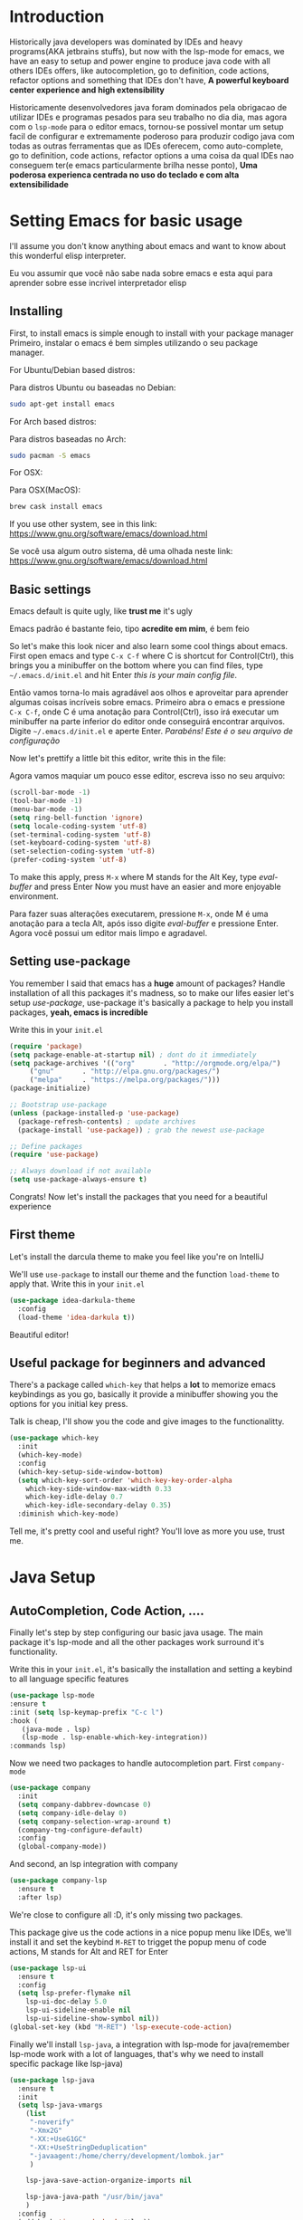 #+BEGIN_COMMENT
.. title: Emacs como uma IDE java
.. slug: emacs-as-a-java-ide
.. date: 2020-07-21 16:46:48 UTC-03:00
.. tags: emacs
.. category:
.. link:
.. description: Aprenda a configurar o emacs do zero ate uma IDE java
.. type: text

#+END_COMMENT

* Introduction
  Historically java developers was dominated by IDEs and heavy programs(AKA jetbrains stuffs),
  but now with the lsp-mode for emacs, we have an easy to setup and power engine to produce java code
  with all others IDEs offers, like autocompletion, go to definition, code actions, refactor options
  and something that IDEs don't have, *A powerful keyboard center experience and high extensibility*

  Historicamente desenvolvedores java foram dominados pela obrigacao de utilizar IDEs e programas pesados para seu trabalho no dia dia,
  mas agora com o ~lsp-mode~ para o editor emacs, tornou-se possivel montar um setup facil de configurar e extremamente poderoso para
  produzir codigo java com todas as outras ferramentas que as IDEs oferecem, como auto-complete, go to definition, code actions, refactor options
  a uma coisa da qual IDEs nao conseguem ter(e emacs particularmente brilha nesse ponto), *Uma poderosa experienca centrada no uso do teclado e com alta extensibilidade*

* Setting Emacs for basic usage
  I'll assume you don't know anything about emacs and want to know about this wonderful
  elisp interpreter.

  Eu vou assumir que você não sabe nada sobre emacs e esta aqui para aprender sobre esse incrivel interpretador
  elisp

** Installing
   First, to install emacs is simple enough to install with your package manager
   Primeiro, instalar o emacs é bem simples utilizando o seu package manager.

   For Ubuntu/Debian based distros:

   Para distros Ubuntu ou baseadas no Debian:
   #+BEGIN_SRC sh
   sudo apt-get install emacs
   #+END_SRC

   For Arch based distros:

   Para distros baseadas no Arch:
   #+BEGIN_SRC sh
   sudo pacman -S emacs
   #+END_SRC

   For OSX:

   Para OSX(MacOS):
   #+BEGIN_SRC sh
   brew cask install emacs
   #+END_SRC

   If you use other system, see in this link: https://www.gnu.org/software/emacs/download.html

   Se você usa algum outro sistema, dê uma olhada neste link: https://www.gnu.org/software/emacs/download.html

** Basic settings
   Emacs default is quite ugly, like *trust me* it's ugly

   Emacs padrão é bastante feio, tipo *acredite em mim*, é bem feio
   [[img-url:/images/emacs-default.png]]

   So let's make this look nicer and also learn some cool things about emacs.
   First open emacs and type =C-x C-f= where C is shortcut for Control(Ctrl), this
   brings you a minibuffer on the bottom where you can find files, type =~/.emacs.d/init.el=
   and hit Enter /this is your main config file/.

   Então vamos torna-lo mais agradável aos olhos e aproveitar para aprender algumas coisas incríveis sobre emacs.
   Primeiro abra o emacs e pressione =C-x C-f=, onde C é uma anotação para Control(Ctrl), isso irá executar um minibuffer
   na parte inferior do editor onde conseguirá encontrar arquivos. Digite =~/.emacs.d/init.el= e aperte Enter. /Parabéns! Este é o seu arquivo de configuração/

   Now let's prettify a little bit this editor, write this in the file:

   Agora vamos maquiar um pouco esse editor, escreva isso no seu arquivo:

   #+BEGIN_SRC emacs-lisp
     (scroll-bar-mode -1)
     (tool-bar-mode -1)
     (menu-bar-mode -1)
     (setq ring-bell-function 'ignore)
     (setq locale-coding-system 'utf-8)
     (set-terminal-coding-system 'utf-8)
     (set-keyboard-coding-system 'utf-8)
     (set-selection-coding-system 'utf-8)
     (prefer-coding-system 'utf-8)
   #+END_SRC

   #+RESULTS:

   To make this apply, press =M-x= where M stands for the Alt Key, type /eval-buffer/ and press Enter
   Now you must have an easier and more enjoyable environment.

   Para fazer suas alterações executarem, pressione =M-x=, onde M é uma anotação para a tecla Alt, após isso digite /eval-buffer/ e pressione Enter.
   Agora você possui um editor mais limpo e agradavel.
   [[img-url:/images/emacs-little-config.png]]

** Setting use-package
   You remember I said that emacs has a *huge* amount of packages? Handle installation of all this packages it's madness, so to make our lifes easier let's setup /use-package/, use-package it's basically a package to help you install packages, *yeah, emacs is incredible*

   Write this in your =init.el=
   #+BEGIN_SRC emacs-lisp
     (require 'package)
     (setq package-enable-at-startup nil) ; dont do it immediately
     (setq package-archives '(("org"       . "http://orgmode.org/elpa/")
          ("gnu"       . "http://elpa.gnu.org/packages/")
          ("melpa"     . "https://melpa.org/packages/")))
     (package-initialize)

     ;; Bootstrap use-package
     (unless (package-installed-p 'use-package)
       (package-refresh-contents) ; update archives
       (package-install 'use-package)) ; grab the newest use-package

     ;; Define packages
     (require 'use-package)

     ;; Always download if not available
     (setq use-package-always-ensure t)
   #+END_SRC

   Congrats! Now let's install the packages that you need for a beautiful experience
** First theme
   Let's install the darcula theme to make you feel like you're on IntelliJ

   We'll use =use-package= to install our theme and the function =load-theme= to apply that.
   Write this in your =init.el=

   #+BEGIN_SRC emacs-lisp
     (use-package idea-darkula-theme
       :config
       (load-theme 'idea-darkula t))
   #+END_SRC

   Beautiful editor! [[img-url:/images/emacs-darcula.png]]
** Useful package for beginners and advanced
   There's a package called =which-key= that helps a *lot* to memorize emacs keybindings as you go, basically it provide a minibuffer showing you the options for you initial key press.

   Talk is cheap, I'll show you the code and give images to the functionalitty.

   #+BEGIN_SRC emacs-lisp
     (use-package which-key
       :init
       (which-key-mode)
       :config
       (which-key-setup-side-window-bottom)
       (setq which-key-sort-order 'which-key-key-order-alpha
         which-key-side-window-max-width 0.33
         which-key-idle-delay 0.7
         which-key-idle-secondary-delay 0.35)
       :diminish which-key-mode)
   #+END_SRC

   Tell me, it's pretty cool and useful right? You'll love as more you use, trust me.

   [[img-url:/images/emacs-whichkey.png]]
* Java Setup
** AutoCompletion, Code Action, ....
   Finally let's step by step configuring our basic java usage. The main package it's lsp-mode and all the other packages work surround it's functionality.

   Write this in your =init.el=, it's basically the installation and setting a keybind to all language specific features

   #+BEGIN_SRC emacs-lisp
    (use-package lsp-mode
    :ensure t
    :init (setq lsp-keymap-prefix "C-c l")
    :hook (
       (java-mode . lsp)
       (lsp-mode . lsp-enable-which-key-integration))
    :commands lsp)
   #+END_SRC

   Now we need two packages to handle autocompletion part.
   First =company-mode=
   #+BEGIN_SRC emacs-lisp
    (use-package company
      :init
      (setq company-dabbrev-downcase 0)
      (setq company-idle-delay 0)
      (setq company-selection-wrap-around t)
      (company-tng-configure-default)
      :config
      (global-company-mode))
   #+END_SRC

   And second, an lsp integration with company

   #+BEGIN_SRC emacs-lisp
    (use-package company-lsp
      :ensure t
      :after lsp)
   #+END_SRC

   We're close to configure all :D, it's only missing two packages.

   This package give us the code actions in a nice popup menu like IDEs, we'll install it and set the keybind =M-RET= to trigget the popup menu of code actions, M stands for Alt and RET for Enter

   #+BEGIN_SRC emacs-lisp
    (use-package lsp-ui
      :ensure t
      :config
      (setq lsp-prefer-flymake nil
        lsp-ui-doc-delay 5.0
        lsp-ui-sideline-enable nil
        lsp-ui-sideline-show-symbol nil))
    (global-set-key (kbd "M-RET") 'lsp-execute-code-action)
   #+END_SRC

   Finally we'll install =lsp-java=, a integration with lsp-mode for java(remember lsp-mode work with a lot of languages, that's why we need to install specific package like lsp-java)

   #+BEGIN_SRC emacs-lisp
    (use-package lsp-java
      :ensure t
      :init
      (setq lsp-java-vmargs
        (list
         "-noverify"
         "-Xmx2G"
         "-XX:+UseG1GC"
         "-XX:+UseStringDeduplication"
         "-javaagent:/home/cherry/development/lombok.jar"
         )

        lsp-java-save-action-organize-imports nil

        lsp-java-java-path "/usr/bin/java"
        )
      :config
      (add-hook 'java-mode-hook #'lsp))
   #+END_SRC

   This is the only package you need to provide your informations, on the sentence *-javaagent* you need to provide the location of your lombok jar, if you don't have just install on this link: https://projectlombok.org/download
   And for the variable *lsp-java-java-path* you put the location for java binary in your system, you can discover this running on your terminal:

   #+BEGIN_SRC sh :exports both
  whereis java
   #+END_SRC

   #+RESULTS:
   : java: /usr/bin/java /usr/share/java /usr/share/man/man1/java.1.gz

   In this output you copy the ///usr/bin// stuff
** Optional debugger
   I personally don't use the debugger a lot(javascript developer addiction), but I know a lot of senior java developer like this function, so to get you covered let's install a debugger package

   #+BEGIN_SRC emacs-lisp
     (use-package dap-mode
       :ensure t
       :after lsp-mode
       :config
       (dap-mode t)
       (dap-ui-mode t)
       (dap-tooltip-mode 1)
       (tooltip-mode 1)
       (dap-register-debug-template
    "localhost:5005"
    (list :type "java"
          :request "attach"
          :hostName "localhost"
          :port 5005))
       (dap-register-debug-template
    "10.186.38.171:5005"
    (list :type "java"
          :request "attach"
          :hostName "10.186.38.171"
          :port 5005))
       )
   #+END_SRC

   And the specific package for java
   #+BEGIN_SRC emacs-lisp
     (use-package dap-java
       :ensure nil
       :after (lsp-java)
       :config
       (global-set-key (kbd "<f7>") 'dap-step-in)
       (global-set-key (kbd "<f8>") 'dap-next)
       (global-set-key (kbd "<f9>") 'dap-continue)
       )
   #+END_SRC
** File Tree vision
   =Treemacs= is an wonderful package that provide a file list view(like IDEs) and also integrates beautifully with lsp-mode to list packages and functions like Eclipse, let's install it

   In this piece of code, we're installing the package =treemacs= and binding it's toggle to the key =f8=

   #+BEGIN_SRC emacs-lisp
     (use-package treemacs
       :init
       (add-hook 'treemacs-mode-hook
         (lambda () (treemacs-resize-icons 15)))
       :config
       (global-set-key [f8] 'treemacs)
       )
   #+END_SRC
** Project management
   One thing that I love about emacs it's how fast you can move between different projects and fuzzy find files inside the project you working on, the package that do this is called =projectile=
let's install it and configure


  In this piece, we're basically installing the package =projectile= and binding the function to switch between projects to =C-c p= and the function to search files inside projects to =C-.=

  #+BEGIN_SRC emacs-lisp
    (use-package projectile
      :defer 1
      :init
      (setq projectile-completion-system 'ivy)
      (projectile-mode +1)
      :bind (("C-c p" . projectile-command-map)
         ("C-." . projectile-find-file)))
  #+END_SRC
* Finish
  Well, that's the basic setup you need to simulate an entire experience similar to other IDEs like IntelliJ and Eclipse. Obviously I can't show you all that emacs can do and even what lsp-mode can do, so i'll provide links for resources and please contact me for help, will be a pleasure talk with you about emacs!

  Email for contact: me@framatis.com

  Lsp-mode documentation: https://emacs-lsp.github.io/lsp-mode/
  Lsp-java section of documentation: https://emacs-lsp.github.io/lsp-java/
  Video demonstration of this "stack" on emacs conf: https://www.youtube.com/watch?v=Bbjxn9yVNJ8
